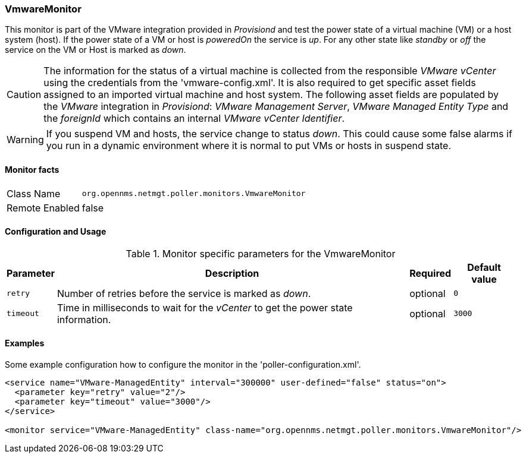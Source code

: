 
=== VmwareMonitor

This monitor is part of the VMware integration provided in _Provisiond_ and test the power state of a virtual machine (VM) or a host system (host).
If the power state of a VM or host is _poweredOn_ the service is _up_.
For any other state like _standby_ or _off_ the service on the VM or Host is marked as _down_.

CAUTION: The information for the status of a virtual machine is collected from the responsible _VMware vCenter_ using the credentials from the 'vmware-config.xml'.
         It is also required to get specific asset fields assigned to an imported virtual machine and host system.
         The following asset fields are populated by the _VMware_ integration in _Provisiond_: _VMware Management Server_, _VMware Managed Entity Type_ and the _foreignId_ which contains an internal _VMware vCenter Identifier_.

WARNING: If you suspend VM and hosts, the service change to status _down_.
         This could cause some false alarms if you run in a dynamic environment where it is normal to put VMs or hosts in suspend state.

==== Monitor facts

[options="autowidth"]
|===
| Class Name     | `org.opennms.netmgt.poller.monitors.VmwareMonitor`
| Remote Enabled | false
|===

==== Configuration and Usage

.Monitor specific parameters for the VmwareMonitor
[options="header, autowidth"]
|===
| Parameter | Description                                                                        | Required | Default value
| `retry`   | Number of retries before the service is marked as _down_.                          | optional | `0`
| `timeout` | Time in milliseconds to wait for the _vCenter_ to get the power state information. | optional | `3000`
|===

==== Examples
Some example configuration how to configure the monitor in the 'poller-configuration.xml'.

[source, xml]
----
<service name="VMware-ManagedEntity" interval="300000" user-defined="false" status="on">
  <parameter key="retry" value="2"/>
  <parameter key="timeout" value="3000"/>
</service>

<monitor service="VMware-ManagedEntity" class-name="org.opennms.netmgt.poller.monitors.VmwareMonitor"/>
----
